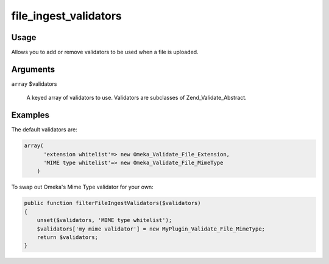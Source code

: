 ######################
file_ingest_validators
######################

*****
Usage
*****

Allows you to add or remove validators to be used when a file is uploaded.

*********
Arguments
*********

``array`` $validators

    A keyed array of validators to use. Validators are subclasses of Zend_Validate_Abstract.

********
Examples
********

The default validators are:

.. code-block:: php

    array(
          'extension whitelist'=> new Omeka_Validate_File_Extension,
          'MIME type whitelist'=> new Omeka_Validate_File_MimeType
        )

        
To swap out Omeka's Mime Type validator for your own:

.. code-block:: php

    public function filterFileIngestValidators($validators)
    {
        unset($validators, 'MIME type whitelist');
        $validators['my mime validator'] = new MyPlugin_Validate_File_MimeType;
        return $validators;    
    }
    
    
           